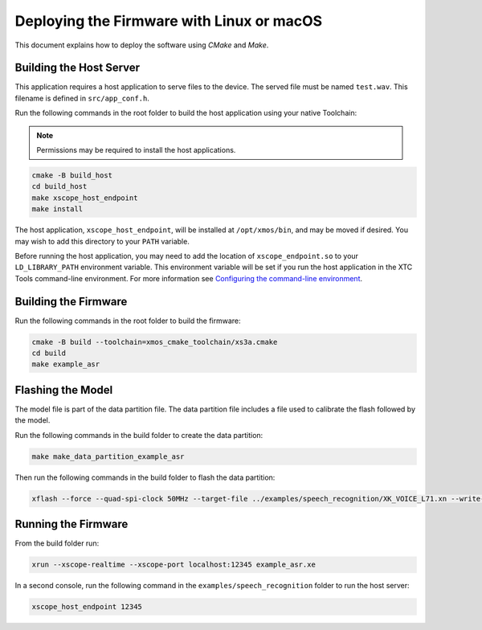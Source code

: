 
.. _sln_voice_asr_deploying_linux_macos_programming_guide:

******************************************
Deploying the Firmware with Linux or macOS
******************************************

This document explains how to deploy the software using *CMake* and *Make*.

Building the Host Server
========================

This application requires a host application to serve files to the device. The served file must be named ``test.wav``.  This filename is defined in ``src/app_conf.h``.

Run the following commands in the root folder to build the host application using your native Toolchain:

.. note::

  Permissions may be required to install the host applications.

.. code-block:: console

  cmake -B build_host
  cd build_host
  make xscope_host_endpoint
  make install

The host application, ``xscope_host_endpoint``, will be installed at ``/opt/xmos/bin``, and may be moved if desired.  You may wish to add this directory to your ``PATH`` variable.

Before running the host application, you may need to add the location of ``xscope_endpoint.so`` to your ``LD_LIBRARY_PATH`` environment variable.  This environment variable will be set if you run the host application in the XTC Tools command-line environment.  For more information see `Configuring the command-line environment <https://www.xmos.ai/documentation/XM-014363-PC-LATEST/html/tools-guide/install-configure/getting-started.html>`__.

Building the Firmware
=====================

Run the following commands in the root folder to build the firmware:

.. code-block:: console

    cmake -B build --toolchain=xmos_cmake_toolchain/xs3a.cmake
    cd build
    make example_asr

Flashing the Model
==================

The model file is part of the data partition file.  The data partition file includes a file used to calibrate the flash followed by the model.

Run the following commands in the build folder to create the data partition:

.. code-block:: console

    make make_data_partition_example_asr

Then run the following commands in the build folder to flash the data partition:

.. code-block:: console

    xflash --force --quad-spi-clock 50MHz --target-file ../examples/speech_recognition/XK_VOICE_L71.xn --write-all example_asr_data_partition.bin

Running the Firmware
====================

From the build folder run:

.. code-block:: console

    xrun --xscope-realtime --xscope-port localhost:12345 example_asr.xe

In a second console, run the following command in the ``examples/speech_recognition`` folder to run the host server:

.. code-block:: console

    xscope_host_endpoint 12345

